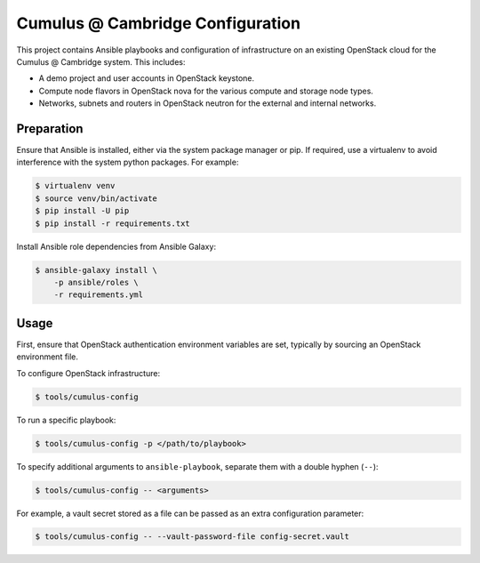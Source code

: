 =============================================
Cumulus @ Cambridge Configuration
=============================================

This project contains Ansible playbooks and configuration of infrastructure on
an existing OpenStack cloud for the Cumulus @ Cambridge
system.  This includes:

* A demo project and user accounts in OpenStack keystone.
* Compute node flavors in OpenStack nova for the various compute and storage
  node types.
* Networks, subnets and routers in OpenStack neutron for the external and
  internal networks.

Preparation
===========

Ensure that Ansible is installed, either via the system package manager or pip.
If required, use a virtualenv to avoid interference with the system python
packages. For example:

.. code-block::

   $ virtualenv venv
   $ source venv/bin/activate
   $ pip install -U pip
   $ pip install -r requirements.txt

Install Ansible role dependencies from Ansible Galaxy:

.. code-block::

   $ ansible-galaxy install \
       -p ansible/roles \
       -r requirements.yml

Usage
=====

First, ensure that OpenStack authentication environment variables are set,
typically by sourcing an OpenStack environment file.

To configure OpenStack infrastructure:

.. code-block::

   $ tools/cumulus-config

To run a specific playbook:

.. code-block::

   $ tools/cumulus-config -p </path/to/playbook>

To specify additional arguments to ``ansible-playbook``, separate them with a
double hyphen (``--``):

.. code-block::

   $ tools/cumulus-config -- <arguments>

For example, a vault secret stored as a file can be passed as an extra
configuration parameter:

.. code-block::

   $ tools/cumulus-config -- --vault-password-file config-secret.vault 
